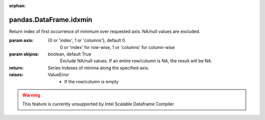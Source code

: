 .. _pandas.DataFrame.idxmin:

:orphan:

pandas.DataFrame.idxmin
***********************

Return index of first occurrence of minimum over requested axis.
NA/null values are excluded.

:param axis:
    {0 or 'index', 1 or 'columns'}, default 0
        0 or 'index' for row-wise, 1 or 'columns' for column-wise

:param skipna:
    boolean, default True
        Exclude NA/null values. If an entire row/column is NA, the result
        will be NA.

:return: Series
    Indexes of minima along the specified axis.

:raises:
    ValueError
        - If the row/column is empty



.. warning::
    This feature is currently unsupported by Intel Scalable Dataframe Compiler

